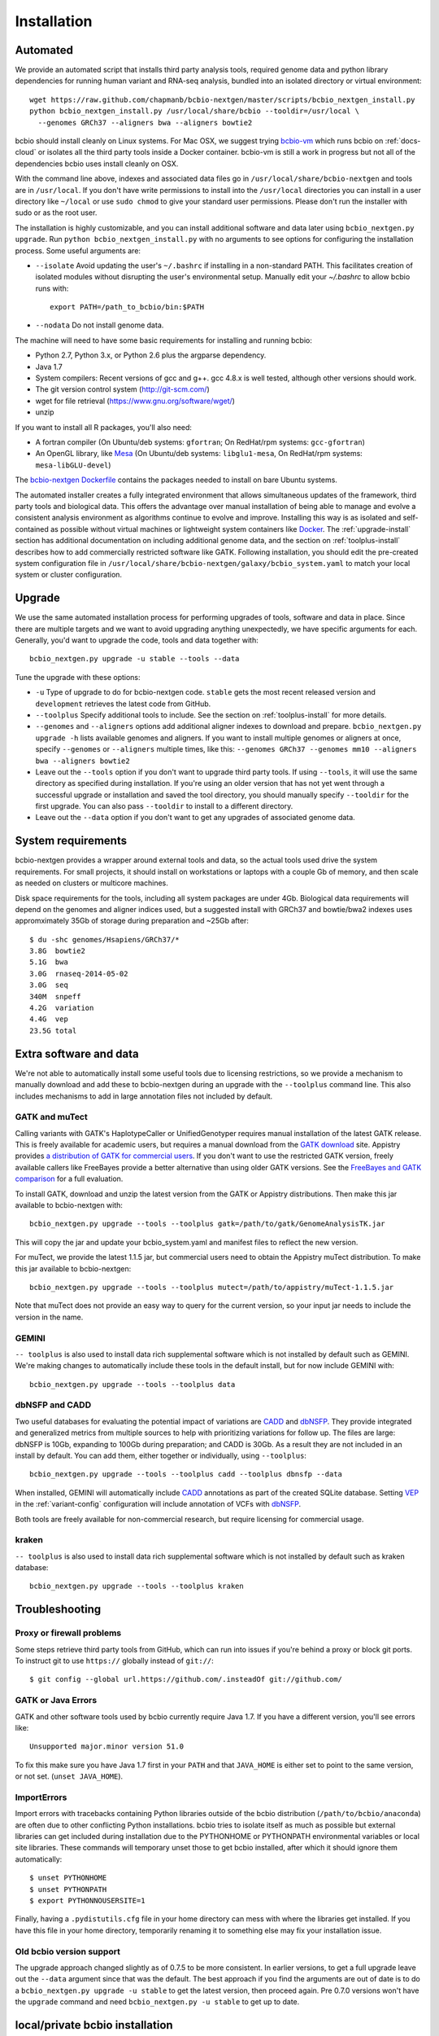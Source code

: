 Installation
------------

Automated
=========

We provide an automated script that installs third party analysis tools,
required genome data and python library dependencies for running human variant
and RNA-seq analysis, bundled into an isolated directory or virtual environment::

     wget https://raw.github.com/chapmanb/bcbio-nextgen/master/scripts/bcbio_nextgen_install.py
     python bcbio_nextgen_install.py /usr/local/share/bcbio --tooldir=/usr/local \
       --genomes GRCh37 --aligners bwa --aligners bowtie2

bcbio should install cleanly on Linux systems. For Mac OSX, we suggest
trying `bcbio-vm <https://github.com/chapmanb/bcbio-nextgen-vm>`_ which runs
bcbio on :ref:`docs-cloud` or isolates all the third party tools inside a
Docker container. bcbio-vm is still a work in progress but not all of the
dependencies bcbio uses install cleanly on OSX.

With the command line above, indexes and associated data files go in
``/usr/local/share/bcbio-nextgen`` and tools are in ``/usr/local``. If you don't
have write permissions to install into the ``/usr/local`` directories you can
install in a user directory like ``~/local`` or use ``sudo chmod`` to give your
standard user permissions. Please don't run the installer with sudo or as the
root user.

The installation is highly customizable, and you can install
additional software and data later using ``bcbio_nextgen.py upgrade``.
Run ``python bcbio_nextgen_install.py`` with no arguments to see options
for configuring the installation process. Some useful arguments are:

- ``--isolate`` Avoid updating the user's ``~/.bashrc`` if installing in a
  non-standard PATH. This facilitates creation of isolated modules
  without disrupting the user's environmental setup. Manually edit your
  `~/.bashrc` to allow bcbio runs with::

       export PATH=/path_to_bcbio/bin:$PATH

- ``--nodata`` Do not install genome data.

The machine will need to have some basic requirements for installing and running
bcbio:

- Python 2.7, Python 3.x, or Python 2.6 plus the argparse dependency.
- Java 1.7
- System compilers: Recent versions of gcc and g++. gcc 4.8.x
  is well tested, although other versions should work.
- The git version control system (http://git-scm.com/)
- wget for file retrieval (https://www.gnu.org/software/wget/)
- unzip

If you want to install all R packages, you'll also need:

- A fortran compiler (On Ubuntu/deb systems: ``gfortran``; On RedHat/rpm
  systems: ``gcc-gfortran``)
- An OpenGL library, like `Mesa
  <http://mesa3d.sourceforge.net/>`_ (On Ubuntu/deb systems: ``libglu1-mesa``,
  On RedHat/rpm systems: ``mesa-libGLU-devel``)

The `bcbio-nextgen Dockerfile
<https://github.com/chapmanb/bcbio-nextgen/blob/master/Dockerfile#L5>`_ contains
the packages needed to install on bare Ubuntu systems.

The automated installer creates a fully integrated environment that allows
simultaneous updates of the framework, third party tools and biological data.
This offers the advantage over manual installation of being able to manage and
evolve a consistent analysis environment as algorithms continue to evolve and
improve. Installing this way is as isolated and self-contained as possible
without virtual machines or lightweight system containers like `Docker`_. The
:ref:`upgrade-install` section has additional documentation on including
additional genome data, and the section on :ref:`toolplus-install` describes how
to add commercially restricted software like GATK. Following installation, you
should edit the pre-created system configuration file in
``/usr/local/share/bcbio-nextgen/galaxy/bcbio_system.yaml`` to match your local
system or cluster configuration.

.. _Docker: http://www.docker.io/

.. _upgrade-install:

Upgrade
=======

We use the same automated installation process for performing upgrades
of tools, software and data in place. Since there are multiple targets
and we want to avoid upgrading anything unexpectedly, we have specific
arguments for each. Generally, you'd want to upgrade the code, tools
and data together with::

  bcbio_nextgen.py upgrade -u stable --tools --data

Tune the upgrade with these options:

- ``-u`` Type of upgrade to do for bcbio-nextgen code. ``stable``
  gets the most recent released version and ``development``
  retrieves the latest code from GitHub.

- ``--toolplus`` Specify additional tools to include. See the section on
  :ref:`toolplus-install` for more details.

- ``--genomes`` and ``--aligners`` options add additional aligner
  indexes to download and prepare. ``bcbio_nextgen.py upgrade -h`` lists
  available genomes and aligners. If you want to install multiple genomes or
  aligners at once, specify ``--genomes`` or ``--aligners``
  multiple times, like this:
  ``--genomes GRCh37 --genomes mm10 --aligners bwa --aligners bowtie2``

- Leave out the ``--tools`` option if you don't want to upgrade third party
  tools. If using ``--tools``, it will use the same directory as specified
  during installation. If you're using an older version that has not yet went
  through a successful upgrade or installation and saved the tool directory, you
  should manually specify ``--tooldir`` for the first upgrade. You can also pass
  ``--tooldir`` to install to a different directory.

- Leave out the ``--data`` option if you don't want to get any upgrades
  of associated genome data.

.. _toolplus-install:

System requirements
===================

bcbio-nextgen provides a wrapper around external tools and data, so the actual
tools used drive the system requirements. For small projects, it should install
on workstations or laptops with a couple Gb of memory, and then scale as needed
on clusters or multicore machines.

Disk space requirements for the tools, including all system packages are under
4Gb. Biological data requirements will depend on the genomes and aligner indices
used, but a suggested install with GRCh37 and bowtie/bwa2 indexes uses
appromximately 35Gb of storage during preparation and ~25Gb after::

    $ du -shc genomes/Hsapiens/GRCh37/*
    3.8G  bowtie2
    5.1G  bwa
    3.0G  rnaseq-2014-05-02
    3.0G  seq
    340M  snpeff
    4.2G  variation
    4.4G  vep
    23.5G total

.. _extra-install:

Extra software and data
=======================

We're not able to automatically install some useful tools due to licensing
restrictions, so we provide a mechanism to manually download and add these to
bcbio-nextgen during an upgrade with the ``--toolplus`` command line. This also
includes mechanisms to add in large annotation files not included by default.

GATK and muTect
~~~~~~~~~~~~~~~

Calling variants with GATK's HaplotypeCaller or UnifiedGenotyper requires manual
installation of the latest GATK release. This is freely available for academic
users, but requires a manual download from the `GATK download`_ site.  Appistry
provides `a distribution of GATK for commercial users`_. If you don't want to use the restricted
GATK version, freely available callers like FreeBayes provide a better
alternative than using older GATK versions. See the `FreeBayes and GATK comparison`_
for a full evaluation.

To install GATK, download and unzip the latest version from the GATK or Appistry
distributions. Then make this jar available to bcbio-nextgen with::

    bcbio_nextgen.py upgrade --tools --toolplus gatk=/path/to/gatk/GenomeAnalysisTK.jar

This will copy the jar and update your bcbio_system.yaml and manifest files to
reflect the new version.

For muTect, we provide the latest 1.1.5 jar, but commercial users need to obtain
the Appistry muTect distribution. To make this jar available to bcbio-nextgen::

    bcbio_nextgen.py upgrade --tools --toolplus mutect=/path/to/appistry/muTect-1.1.5.jar

Note that muTect does not provide an easy way to query for the current version,
so your input jar needs to include the version in the name.

GEMINI
~~~~~~

``-- toolplus`` is also used to install data rich supplemental software which is
not installed by default such as GEMINI. We're making changes to automatically
include these tools in the default install, but for now include  GEMINI with::

    bcbio_nextgen.py upgrade --tools --toolplus data

dbNSFP and CADD
~~~~~~~~~~~~~~~

Two useful databases for evaluating the potential impact of variations are
`CADD`_ and `dbNSFP`_. They provide integrated and generalized metrics from
multiple sources to help with prioritizing variations for follow up. The files
are large: dbNSFP is 10Gb, expanding to 100Gb during preparation; and CADD is
30Gb. As a result they are not included in an install by default. You can add them,
either together or individually, using ``--toolplus``::

    bcbio_nextgen.py upgrade --tools --toolplus cadd --toolplus dbnsfp --data

When installed, GEMINI will automatically include `CADD`_ annotations as part of
the created SQLite database. Setting `VEP`_ in the :ref:`variant-config`
configuration will include annotation of VCFs with `dbNSFP`_.

Both tools are freely available for non-commercial research, but require licensing
for commercial usage.

.. _CADD: http://cadd.gs.washington.edu/home
.. _dbNSFP: https://sites.google.com/site/jpopgen/dbNSFP
.. _VEP: http://www.ensembl.org/info/docs/tools/vep/index.html
.. _GATK download: http://www.broadinstitute.org/gatk/download
.. _a distribution of GATK for commercial users: http://www.appistry.com/gatk
.. _FreeBayes and GATK comparison: http://bcb.io/2013/10/21/updated-comparison-of-variant-detection-methods-ensemble-freebayes-and-minimal-bam-preparation-pipelines/

kraken
~~~~~~

``-- toolplus`` is also used to install data rich supplemental software which is
not installed by default such as kraken database::

    bcbio_nextgen.py upgrade --tools --toolplus kraken

Troubleshooting
===============

Proxy or firewall problems
~~~~~~~~~~~~~~~~~~~~~~~~~~

Some steps retrieve third party tools from GitHub, which can run into
issues if you're behind a proxy or block git ports. To instruct git to
use ``https://`` globally instead of ``git://``::

    $ git config --global url.https://github.com/.insteadOf git://github.com/

GATK or Java Errors
~~~~~~~~~~~~~~~~~~~
GATK and other software tools used by bcbio currently require Java 1.7. If you
have a different version, you'll see errors like::

    Unsupported major.minor version 51.0

To fix this make sure you have Java 1.7 first in your ``PATH`` and that
``JAVA_HOME`` is either set to point to the same version, or not set.
(``unset JAVA_HOME``).

ImportErrors
~~~~~~~~~~~~
Import errors with tracebacks containing Python libraries outside of the bcbio
distribution (``/path/to/bcbio/anaconda``) are often due to other conflicting
Python installations. bcbio tries to isolate itself as much as possible but
external libraries can get included during installation due to the
PYTHONHOME or PYTHONPATH environmental variables or local site libraries.
These commands will temporary unset those to get bcbio installed, after which it
should ignore them automatically::

    $ unset PYTHONHOME
    $ unset PYTHONPATH
    $ export PYTHONNOUSERSITE=1

Finally, having a ``.pydistutils.cfg`` file in your home directory can mess with
where the libraries get installed. If you have this file in your
home directory, temporarily renaming it to something else may fix
your installation issue.

Old bcbio version support
~~~~~~~~~~~~~~~~~~~~~~~~~

The upgrade approach changed slightly as of 0.7.5 to be more
consistent.  In earlier versions, to get a full upgrade leave out the
``--data`` argument since that was the default. The best approach if
you find the arguments are out of date is to do a ``bcbio_nextgen.py
upgrade -u stable`` to get the latest version, then proceed
again. Pre 0.7.0 versions won't have the ``upgrade`` command and need
``bcbio_nextgen.py -u stable`` to get up to date.

.. _private-install:

local/private bcbio installation
================================

This is for if you have a previously installed version of bcbio-nextgen and you
want to make changes to the code and test them without disrupting your
installation.

Install `Miniconda`_::

  wget https://repo.continuum.io/miniconda/Miniconda-latest-Linux-x86_64.sh
  bash Miniconda-latest-Linux-x86_64.sh

With Miniconda installed create a (private) conda environment to be used for
this bcbio installation::

  conda create -n bcbio pip distribute

The environment can then be switched on with `source activate bcbio` and off
with `source deactivate`. Activate the environment and install bcbio within it::

  source activate bcbio
  conda install -c bcbio bcbio-nextgen # This will install dependencies
  git clone https://github.com/chapmanb/bcbio-nextgen.git
  cd bcbio-nextgen
  python setup.py install

If you want to use a different (e.g., system-wide) bcbio installation for
genomes, indices and the various tools point to that
installation's `bcbio_system.yaml`, for example::

  bcbio_nextgen.py /path-to-your-system-wide/bcbio_system.yaml ../config/NA12878-exome-methodcmp.yaml -n 16 ...

.. _Miniconda: http://conda.pydata.org/miniconda.html

Manual process
==============

The manual process does not allow the in-place updates and management
of third party tools that the automated installer make possible. It's
a more error-prone and labor intensive process. If you find you can't
use the installer we'd love to hear why to make it more amenable to
your system.

Python code
~~~~~~~~~~~

You can install the latest release code with::

      pip install --upgrade bcbio-nextgen

Or the latest development version from GitHub::

      git clone https://github.com/chapmanb/bcbio-nextgen.git
      cd bcbio-nextgen && python setup.py build && python setup.py install

This requires Python 2.7. The setup script installs
required Python library dependencies. If you'd like to install the
programs and libraries locally instead of globally, `virtualenv`_
creates an isolated, local Python installation that does not require
system install privileges.

.. _virtualenv: http://www.virtualenv.org/en/latest/

Tool Requirements
~~~~~~~~~~~~~~~~~

The code drives a number of next-generation sequencing analysis tools
that you need to install on any machines involved in the processing. The
`CloudBioLinux`_ toolkit provides automated scripts to help with installation
for both software and associated data files::

    fab -f cloudbiolinux/fabfile.py -H localhost install_biolinux:flavor=ngs_pipeline_minimal

You can also install them manually, adjusting locations in the
``resources`` section of your ``bcbio_system.yaml`` configuration file
as needed.  The CloudBioLinux infrastructure provides a full list of third party
software installed with bcbio-nextgen:

- `packages-homebrew.yaml`_ -- All third party tools installed through the
  Homebrew/Linuxbrew package manager.
- `custom.yaml`_ -- All third party tools installed via CloudBioLinux's custom
  installation procedure.

.. _CloudBioLinux: http://cloudbiolinux.org
.. _packages-homebrew.yaml: https://github.com/chapmanb/cloudbiolinux/blob/master/contrib/flavor/ngs_pipeline_minimal/packages-homebrew.yaml
.. _custom.yaml : https://github.com/chapmanb/cloudbiolinux/blob/master/contrib/flavor/ngs_pipeline_minimal/custom.yaml

.. _data-requirements:

Data requirements
~~~~~~~~~~~~~~~~~

In addition to existing bioinformatics software the pipeline requires
associated data files for reference genomes, including pre-built indexes
for aligners. The `CloudBioLinux`_ toolkit again provides an automated
way to download and prepare these reference genomes::

    fab -f data_fabfile.py -H localhost -c your_fabricrc.txt install_data_s3:your_biodata.yaml

The `biodata.yaml`_ file contains information about what genomes to
download. The `fabricrc.txt`_ describes where to install the genomes
by adjusting the ``data_files`` variable. This creates a tree
structure that includes a set of Galaxy-style location files to
describe locations of indexes::

    ├── galaxy
    │   ├── tool-data
    │   │   ├── alignseq.loc
    │   │   ├── bowtie_indices.loc
    │   │   ├── bwa_index.loc
    │   │   ├── sam_fa_indices.loc
    │   │   └── twobit.loc
    │   └── tool_data_table_conf.xml
    ├── genomes
    │   ├── Hsapiens
    │   │   ├── GRCh37
    │   │   └── hg19
    │   └── phiX174
    │       └── phix
    └── liftOver

Individual genome directories contain indexes for aligners in
individual sub-directories prefixed by the aligner name. This
structured scheme helps manage aligners that don't have native Galaxy
`.loc` files. The automated installer will download and set this up
automatically::

    `-- phix
        |-- bowtie
        |   |-- phix.1.ebwt
        |   |-- phix.2.ebwt
        |   |-- phix.3.ebwt
        |   |-- phix.4.ebwt
        |   |-- phix.rev.1.ebwt
        |   `-- phix.rev.2.ebwt
        |-- bowtie2
        |   |-- phix.1.bt2
        |   |-- phix.2.bt2
        |   |-- phix.3.bt2
        |   |-- phix.4.bt2
        |   |-- phix.rev.1.bt2
        |   `-- phix.rev.2.bt2
        |-- bwa
        |   |-- phix.fa.amb
        |   |-- phix.fa.ann
        |   |-- phix.fa.bwt
        |   |-- phix.fa.pac
        |   |-- phix.fa.rbwt
        |   |-- phix.fa.rpac
        |   |-- phix.fa.rsa
        |   `-- phix.fa.sa
        |-- novoalign
        |   `-- phix
        |-- seq
        |   |-- phix.dict
        |   |-- phix.fa
        |   `-- phix.fa.fai
        `-- ucsc
            `-- phix.2bit

.. _fabricrc.txt: https://github.com/chapmanb/cloudbiolinux/blob/master/config/fabricrc.txt
.. _biodata.yaml: https://github.com/chapmanb/cloudbiolinux/blob/master/config/biodata.yaml
